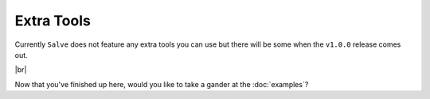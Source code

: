 ===========
Extra Tools
===========

Currently ``Salve`` does not feature any extra tools you can use but there will be some when the ``v1.0.0`` release comes out.

.. |br| raw:: html

   <br />

|br|

Now that you've finished up here, would you like to take a gander at the :doc:`examples`?
